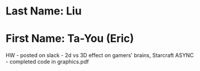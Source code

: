 * Last Name: Liu
* First Name: Ta-You (Eric)

HW - posted on slack - 2d vs 3D effect on gamers' brains, Starcraft
ASYNC - completed code in graphics.pdf

